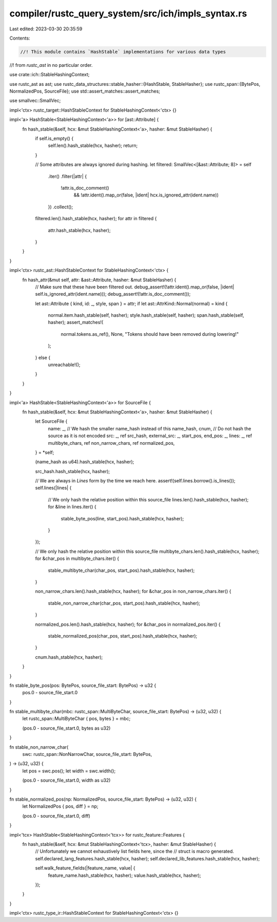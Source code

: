 compiler/rustc_query_system/src/ich/impls_syntax.rs
===================================================

Last edited: 2023-03-30 20:35:59

Contents:

.. code-block:: rs

    //! This module contains `HashStable` implementations for various data types
//! from `rustc_ast` in no particular order.

use crate::ich::StableHashingContext;

use rustc_ast as ast;
use rustc_data_structures::stable_hasher::{HashStable, StableHasher};
use rustc_span::{BytePos, NormalizedPos, SourceFile};
use std::assert_matches::assert_matches;

use smallvec::SmallVec;

impl<'ctx> rustc_target::HashStableContext for StableHashingContext<'ctx> {}

impl<'a> HashStable<StableHashingContext<'a>> for [ast::Attribute] {
    fn hash_stable(&self, hcx: &mut StableHashingContext<'a>, hasher: &mut StableHasher) {
        if self.is_empty() {
            self.len().hash_stable(hcx, hasher);
            return;
        }

        // Some attributes are always ignored during hashing.
        let filtered: SmallVec<[&ast::Attribute; 8]> = self
            .iter()
            .filter(|attr| {
                !attr.is_doc_comment()
                    && !attr.ident().map_or(false, |ident| hcx.is_ignored_attr(ident.name))
            })
            .collect();

        filtered.len().hash_stable(hcx, hasher);
        for attr in filtered {
            attr.hash_stable(hcx, hasher);
        }
    }
}

impl<'ctx> rustc_ast::HashStableContext for StableHashingContext<'ctx> {
    fn hash_attr(&mut self, attr: &ast::Attribute, hasher: &mut StableHasher) {
        // Make sure that these have been filtered out.
        debug_assert!(!attr.ident().map_or(false, |ident| self.is_ignored_attr(ident.name)));
        debug_assert!(!attr.is_doc_comment());

        let ast::Attribute { kind, id: _, style, span } = attr;
        if let ast::AttrKind::Normal(normal) = kind {
            normal.item.hash_stable(self, hasher);
            style.hash_stable(self, hasher);
            span.hash_stable(self, hasher);
            assert_matches!(
                normal.tokens.as_ref(),
                None,
                "Tokens should have been removed during lowering!"
            );
        } else {
            unreachable!();
        }
    }
}

impl<'a> HashStable<StableHashingContext<'a>> for SourceFile {
    fn hash_stable(&self, hcx: &mut StableHashingContext<'a>, hasher: &mut StableHasher) {
        let SourceFile {
            name: _, // We hash the smaller name_hash instead of this
            name_hash,
            cnum,
            // Do not hash the source as it is not encoded
            src: _,
            ref src_hash,
            external_src: _,
            start_pos,
            end_pos: _,
            lines: _,
            ref multibyte_chars,
            ref non_narrow_chars,
            ref normalized_pos,
        } = *self;

        (name_hash as u64).hash_stable(hcx, hasher);

        src_hash.hash_stable(hcx, hasher);

        // We are always in `Lines` form by the time we reach here.
        assert!(self.lines.borrow().is_lines());
        self.lines(|lines| {
            // We only hash the relative position within this source_file
            lines.len().hash_stable(hcx, hasher);
            for &line in lines.iter() {
                stable_byte_pos(line, start_pos).hash_stable(hcx, hasher);
            }
        });

        // We only hash the relative position within this source_file
        multibyte_chars.len().hash_stable(hcx, hasher);
        for &char_pos in multibyte_chars.iter() {
            stable_multibyte_char(char_pos, start_pos).hash_stable(hcx, hasher);
        }

        non_narrow_chars.len().hash_stable(hcx, hasher);
        for &char_pos in non_narrow_chars.iter() {
            stable_non_narrow_char(char_pos, start_pos).hash_stable(hcx, hasher);
        }

        normalized_pos.len().hash_stable(hcx, hasher);
        for &char_pos in normalized_pos.iter() {
            stable_normalized_pos(char_pos, start_pos).hash_stable(hcx, hasher);
        }

        cnum.hash_stable(hcx, hasher);
    }
}

fn stable_byte_pos(pos: BytePos, source_file_start: BytePos) -> u32 {
    pos.0 - source_file_start.0
}

fn stable_multibyte_char(mbc: rustc_span::MultiByteChar, source_file_start: BytePos) -> (u32, u32) {
    let rustc_span::MultiByteChar { pos, bytes } = mbc;

    (pos.0 - source_file_start.0, bytes as u32)
}

fn stable_non_narrow_char(
    swc: rustc_span::NonNarrowChar,
    source_file_start: BytePos,
) -> (u32, u32) {
    let pos = swc.pos();
    let width = swc.width();

    (pos.0 - source_file_start.0, width as u32)
}

fn stable_normalized_pos(np: NormalizedPos, source_file_start: BytePos) -> (u32, u32) {
    let NormalizedPos { pos, diff } = np;

    (pos.0 - source_file_start.0, diff)
}

impl<'tcx> HashStable<StableHashingContext<'tcx>> for rustc_feature::Features {
    fn hash_stable(&self, hcx: &mut StableHashingContext<'tcx>, hasher: &mut StableHasher) {
        // Unfortunately we cannot exhaustively list fields here, since the
        // struct is macro generated.
        self.declared_lang_features.hash_stable(hcx, hasher);
        self.declared_lib_features.hash_stable(hcx, hasher);

        self.walk_feature_fields(|feature_name, value| {
            feature_name.hash_stable(hcx, hasher);
            value.hash_stable(hcx, hasher);
        });
    }
}

impl<'ctx> rustc_type_ir::HashStableContext for StableHashingContext<'ctx> {}


